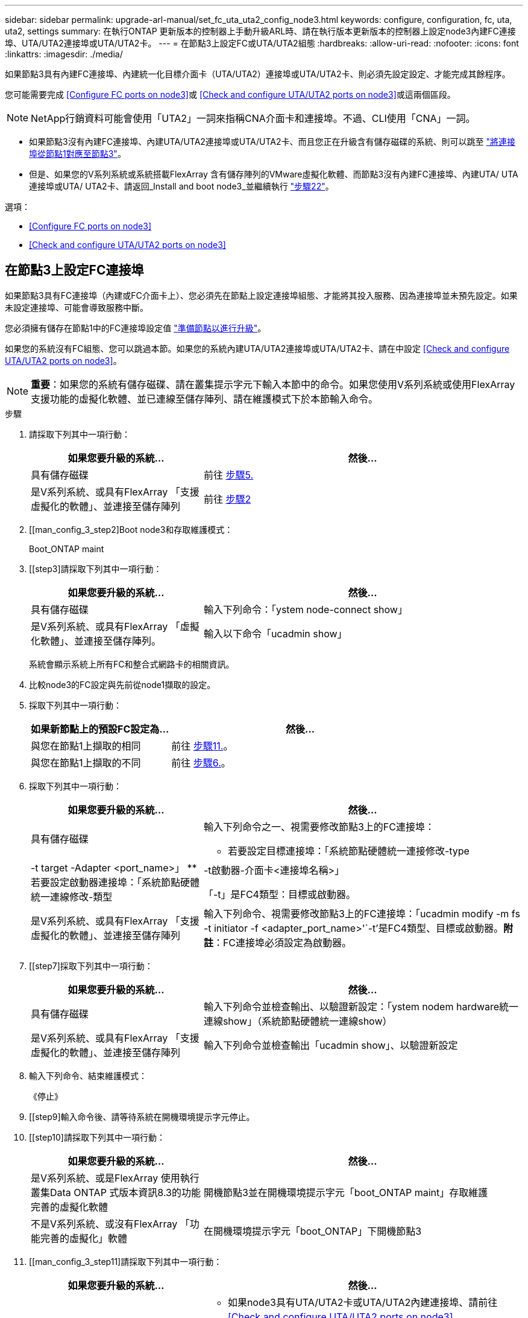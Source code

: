 ---
sidebar: sidebar 
permalink: upgrade-arl-manual/set_fc_uta_uta2_config_node3.html 
keywords: configure, configuration, fc, uta, uta2, settings 
summary: 在執行ONTAP 更新版本的控制器上手動升級ARL時、請在執行版本更新版本的控制器上設定node3內建FC連接埠、UTA/UTA2連接埠或UTA/UTA2卡。 
---
= 在節點3上設定FC或UTA/UTA2組態
:hardbreaks:
:allow-uri-read: 
:nofooter: 
:icons: font
:linkattrs: 
:imagesdir: ./media/


[role="lead"]
如果節點3具有內建FC連接埠、內建統一化目標介面卡（UTA/UTA2）連接埠或UTA/UTA2卡、則必須先設定設定、才能完成其餘程序。

您可能需要完成 <<Configure FC ports on node3>>或 <<Check and configure UTA/UTA2 ports on node3>>或這兩個區段。


NOTE: NetApp行銷資料可能會使用「UTA2」一詞來指稱CNA介面卡和連接埠。不過、CLI使用「CNA」一詞。

* 如果節點3沒有內建FC連接埠、內建UTA/UTA2連接埠或UTA/UTA2卡、而且您正在升級含有儲存磁碟的系統、則可以跳至 link:map_ports_node1_node3.html["將連接埠從節點1對應至節點3"]。
* 但是、如果您的V系列系統或系統搭載FlexArray 含有儲存陣列的VMware虛擬化軟體、而節點3沒有內建FC連接埠、內建UTA/ UTA連接埠或UTA/ UTA2卡、請返回_Install and boot node3_並繼續執行 link:install_boot_node3.html#step22["步驟22"]。


.選項：
* <<Configure FC ports on node3>>
* <<Check and configure UTA/UTA2 ports on node3>>




== 在節點3上設定FC連接埠

如果節點3具有FC連接埠（內建或FC介面卡上）、您必須先在節點上設定連接埠組態、才能將其投入服務、因為連接埠並未預先設定。如果未設定連接埠、可能會導致服務中斷。

您必須擁有儲存在節點1中的FC連接埠設定值 link:prepare_nodes_for_upgrade.html["準備節點以進行升級"]。

如果您的系統沒有FC組態、您可以跳過本節。如果您的系統內建UTA/UTA2連接埠或UTA/UTA2卡、請在中設定 <<Check and configure UTA/UTA2 ports on node3>>。


NOTE: *重要*：如果您的系統有儲存磁碟、請在叢集提示字元下輸入本節中的命令。如果您使用V系列系統或使用FlexArray 支援功能的虛擬化軟體、並已連線至儲存陣列、請在維護模式下於本節輸入命令。

.步驟
. [[step1]]請採取下列其中一項行動：
+
[cols="35,65"]
|===
| 如果您要升級的系統... | 然後... 


| 具有儲存磁碟 | 前往 <<man_config_3_step5,步驟5.>> 


| 是V系列系統、或具有FlexArray 「支援虛擬化的軟體」、並連接至儲存陣列 | 前往 <<man_config_3_step2,步驟2>> 
|===
. [[man_config_3_step2]Boot node3和存取維護模式：
+
Boot_ONTAP maint

. [[step3]請採取下列其中一項行動：
+
[cols="35,65"]
|===
| 如果您要升級的系統... | 然後... 


| 具有儲存磁碟 | 輸入下列命令：「ystem node-connect show」 


| 是V系列系統、或具有FlexArray 「虛擬化軟體」、並連接至儲存陣列。 | 輸入以下命令「ucadmin show」 
|===
+
系統會顯示系統上所有FC和整合式網路卡的相關資訊。

. [[step4]]比較node3的FC設定與先前從node1擷取的設定。
. [[man_config_3_step5]]採取下列其中一項行動：
+
[cols="35,65"]
|===
| 如果新節點上的預設FC設定為... | 然後... 


| 與您在節點1上擷取的相同 | 前往 <<man_config_3_step11,步驟11.>>。 


| 與您在節點1上擷取的不同 | 前往 <<man_config_3_step6,步驟6.>>。 
|===
. [[man_config_3_step6]]採取下列其中一項行動：
+
[cols="35,65"]
|===
| 如果您要升級的系統... | 然後... 


| 具有儲存磁碟  a| 
輸入下列命令之一、視需要修改節點3上的FC連接埠：

** 若要設定目標連接埠：「系統節點硬體統一連接修改-type |-t target -Adapter <port_name>」
** 若要設定啟動器連接埠：「系統節點硬體統一連線修改-類型|-t啟動器-介面卡<連接埠名稱>」


「-t」是FC4類型：目標或啟動器。



| 是V系列系統、或具有FlexArray 「支援虛擬化的軟體」、並連接至儲存陣列 | 輸入下列命令、視需要修改節點3上的FC連接埠：「ucadmin modify -m fs -t initiator -f <adapter_port_name>'`-t'是FC4類型、目標或啟動器。*附註*：FC連接埠必須設定為啟動器。 
|===
. [[step7]採取下列其中一項行動：
+
[cols="35,65"]
|===
| 如果您要升級的系統... | 然後... 


| 具有儲存磁碟 | 輸入下列命令並檢查輸出、以驗證新設定：「ystem nodem hardware統一連線show」（系統節點硬體統一連線show） 


| 是V系列系統、或具有FlexArray 「支援虛擬化的軟體」、並連接至儲存陣列 | 輸入下列命令並檢查輸出「ucadmin show」、以驗證新設定 
|===
. [[step8]]輸入下列命令、結束維護模式：
+
《停止》

. [[step9]輸入命令後、請等待系統在開機環境提示字元停止。
. [[step10]請採取下列其中一項行動：
+
[cols="35,65"]
|===
| 如果您要升級的系統... | 然後... 


| 是V系列系統、或是FlexArray 使用執行叢集Data ONTAP 式版本資訊8.3的功能完善的虛擬化軟體 | 開機節點3並在開機環境提示字元「boot_ONTAP maint」存取維護 


| 不是V系列系統、或沒有FlexArray 「功能完善的虛擬化」軟體 | 在開機環境提示字元「boot_ONTAP」下開機節點3 
|===
. [[man_config_3_step11]請採取下列其中一項行動：
+
[cols="35,65"]
|===
| 如果您要升級的系統... | 然後... 


| 具有儲存磁碟  a| 
** 如果node3具有UTA/UTA2卡或UTA/UTA2內建連接埠、請前往 <<Check and configure UTA/UTA2 ports on node3>>。
** 如果節點3沒有UTA/UTA2卡或UTA/UTA2內建連接埠、請跳過 <<Check and configure UTA/UTA2 ports on node3>> 並前往 link:map_ports_node1_node3.html["將連接埠從節點1對應至節點3"]。




| 是V系列系統、或具有FlexArray 「支援虛擬化的軟體」、並連接至儲存陣列  a| 
** 如果node3有卡或內建連接埠、請前往 <<Check and configure UTA/UTA2 ports on node3>>。
** 如果節點3沒有卡或內建連接埠、請跳過 <<Check and configure UTA/UTA2 ports on node3>>，然後返回_Install and boot node3_並繼續執行 link:install_boot_node3.html#step7["步驟7."]。


|===




== 檢查並設定節點3上的UTA/UTA2連接埠

如果節點3內建UTA/UTA2連接埠或UTA/UTA2卡、您必須檢查連接埠的組態、並視您要使用升級系統的方式而可能重新設定。

UTA/UTA2連接埠必須具備正確的SFP+模組。

如果您要使用統一化目標介面卡（UTA/ UTA2）連接埠來連接FC、必須先確認連接埠的設定方式。


NOTE: NetApp行銷資料可能會使用UTA2一詞來指稱CNA介面卡和連接埠。不過、CLI使用「CNA」一詞。

您可以使用「ucadmin show」命令來驗證目前的連接埠組態：

[listing]
----
*> ucadmin show
          Current  Current    Pending  Pending    Admin
 Adapter  Mode     Type       Mode     Type       Status
 -------  -------  ---------  -------  ---------  -----------
 0e       fc       target     -        initiator  offline
 0f       fc       target     -        initiator  offline
 0g       fc       target     -        initiator  offline
 0h       fc       target     -        initiator  offline
 1a       fc       target     -        -          online
 1b       fc       target     -        -          online
6 entries were displayed.
----
UTA/UTA2連接埠可設定為原生FC模式或UTA/UTA2模式。FC模式支援FC啟動器和FC目標；UTA/UTA2模式可讓同時NIC和FCoE流量共用相同的10GbE SFP+介面、並支援FC目標。

UTA/UTA2連接埠可能位於介面卡或控制器上、並具有下列組態、但您應該檢查節點3上UTA/UTA2連接埠的組態、並視需要加以變更：

* 訂購控制器時所訂購的UTA/UTA2卡、在出貨前已設定為具有您要求的特性設定。
* 與控制器分開訂購的UTA/UTA2卡會隨附預設FC目標特性。
* 新控制器上的內建UTA/UTA2連接埠會在出貨前設定、以符合您要求的特性設定。
+

NOTE: *注意*：如果您的系統有儲存磁碟、除非系統指示進入維護模式、否則您必須在叢集提示字元下輸入本節中的命令。如果您有一個vseries系統或有FlexArray 一個使用支援功能的虛擬化軟體、並且已連線至儲存陣列、則必須在維護模式提示字元下輸入本節中的命令。您必須處於維護模式、才能設定UTA/UTA2連接埠。



.步驟
. [[step1]]檢查連接埠目前的設定方式、在節點3上輸入下列命令：
+
[cols="35,65"]
|===
| 如果系統... | 然後... 


| 具有儲存磁碟 | 「系統節點硬體統一連線展示」 


| 是V系列系統、或具有FlexArray 「支援虛擬化的軟體」、並連接至儲存陣列 | 「ucadmin show」 
|===
+
系統會顯示類似下列範例的輸出：

+
[listing]
----
 cluster1::> system node hardware unified-connect show

                Current  Current    Pending  Pending  Admin
 Node  Adapter  Mode     Type       Mode     Type     Status
 ----  -------  -------  ---------  -------  -------  ------
 f-a   0e       fc       initiator  -        -        online
 f-a   0f       fc       initiator  -        -        online
 f-a   0g       cna      target     -        -        online
 f-a   0h       cna      target     -        -        online
 f-b   0e       fc       initiator  -        -        online
 f-b   0f       fc       initiator  -        -        online
 f-b   0g       cna      target     -        -        online
 f-b   0h       cna      target     -        -        online
 12 entries were displayed.
----
+
[listing]
----
*> ucadmin show
         Current  Current    Pending  Pending  Admin
Adapter  Mode     Type       Mode     Type     Status
-------  -------  ---------  -------  -------  ------
0e       fc       initiator  -        -        online
0f       fc       initiator  -        -        online
0g       cna      target     -        -        online
0h       cna      target     -        -        online
0e       fc       initiator  -        -        online
0f       fc       initiator  -        -        online
0g       cna      target     -        -        online
0h       cna      target     -        -        online
*>
----
. [[step2]]如果目前的SFP+模組與所需用途不符、請以正確的SFP+模組加以更換。
+
請聯絡您的NetApp代表、以取得正確的SFP+模組。

. [[step3]檢查「系統節點硬體統一連線show」或「ucadmin show」命令的輸出、以判斷UTA/UTA2連接埠是否具有您想要的特性。
. [[step4]採取下列其中一項行動：
+
[cols="35,65"]
|===
| 如果UTA/UTA2連接埠... | 然後... 


| 沒有您想要的特性 | 前往 <<man_check_3_step5,步驟5.>>。 


| 擁有您想要的個人風格 | 跳過步驟5至步驟12、前往 <<man_check_3_step13,步驟13>>。 
|===
. [[man_check_3_step5]請採取下列其中一項行動：
+
[cols="35,65"]
|===
| 如果系統... | 然後... 


| 擁有儲存磁碟、並執行叢集Data ONTAP 式的版本8.3 | 開機節點3並進入維護模式：「boot_ONTAP maint」 


| 是V系列系統、或具有FlexArray 「支援虛擬化的軟體」、並連接至儲存陣列 | 前往 <<man_check_3_step6,步驟6.>>。您應該已經處於維護模式。 
|===
. [[man_check_3_step6]]請採取下列其中一項行動：
+
[cols="35,65"]
|===
| 如果您正在設定... | 然後... 


| UTA/UTA2卡上的連接埠 | 前往 <<man_check_3_step7,步驟7.>>。 


| 內建UTA/UTA2連接埠 | 跳過步驟7、前往 <<man_check_3_step8,步驟8.>>。 
|===
. [man檢查_3_step7]如果介面卡處於啟動器模式、而且UTA / UTA2連接埠處於線上狀態、請將UTA / UTA2連接埠離線：
+
「torage disableAdapter <adapter_name>」（停用介面卡）

+
目標模式中的介面卡會在維護模式中自動離線。

. [[man_check_3_step8]如果目前的組態不符合所需用途、請視需要變更組態：
+
「ucadmin modify -m fc|cna -t啟動器| target <適 配器名稱>'

+
** 「m」是指個人化模式、「光纖通道」或「cna」。
** "-t"是FC4類型、"target（目標）"或"initiator（啟動器）"。
+

NOTE: 您需要使用FC啟動器來處理磁帶機、FlexArray 《不知虛擬化系統與MetroCluster 《不知如何」組態。您需要將FC目標用於SAN用戶端。



. 驗證設定：
+
「ucadmin show」

. 驗證設定：
+
[cols="35,65"]
|===
| 如果系統... | 然後... 


| 具有儲存磁碟  a| 
.. 停止系統：
+
《停止》

+
系統會在開機環境提示字元停止。

.. 輸入下列命令：
+
Boot_ONTAP





| 是V系列系統、或具有FlexArray 「支援虛擬化的軟體」、並連接至儲存陣列 | 重新開機至維護模式：「boot_netapp maint」 
|===
. [[step11]驗證設定：
+
[cols="35,65"]
|===
| 如果系統... | 然後... 


| 具有儲存磁碟 | 「系統節點硬體統一連線展示」 


| 是V系列或FlexArray 具有「支援虛擬化的軟體」、並已連線至儲存陣列 | 「ucadmin show」 
|===
+
下列範例的輸出顯示FC4類型的介面卡「1b」正在變更為「啟動器」、介面卡「2a」和「2b」的模式正在變更為「cna」：

+
[listing]
----
 cluster1::> system node hardware unified-connect show

                Current  Current    Pending  Pending      Admin
 Node  Adapter  Mode     Type       Mode     Type         Status
 ----  -------  -------  ---------  -------  -----------  ------
 f-a   1a       fc       initiator  -        -            online
 f-a   1b       fc       target     -        initiator    online
 f-a   2a       fc       target     cna      -            online
 f-a   2b       fc       target     cna      -            online

 4 entries were displayed.
----
+
[listing]
----
*> ucadmin show
         Current  Current    Pending  Pending    Admin
Adapter  Mode     Type       Mode     Type       Status
-------  -------  ---------  -------  ---------  ------
1a       fc       initiator  -        -          online
1b       fc       target     -        initiator  online
2a       fc       target     cna      -          online
2b       fc       target     cna      -          online
*>
----
. [step12a]輸入下列其中一個命令、針對每個連接埠輸入一次、即可將任何目標連接埠置於線上狀態：
+
[cols="35,65"]
|===
| 如果系統... | 然後... 


| 具有儲存磁碟 | 「網路FCP介面卡修改節點<node_name>-Adapter <adapter_name>-state up」 


| 是V系列系統、或具有FlexArray 「支援虛擬化的軟體」、並連接至儲存陣列 | 「FCP config <adapter_name> up」 
|===
. [[man_check_3_step13]連接連接埠。
. [[step14]請採取下列其中一項行動：
+
[cols="35,65"]
|===
| 如果系統... | 然後... 


| 具有儲存磁碟 | 前往 link:map_ports_node1_node3.html["將連接埠從節點1對應至節點3"]。 


| 是V系列系統、或具有FlexArray 「虛擬化軟體」、並連接至儲存陣列 | 返回_Install and boot node3_並繼續執行 link:install_boot_node3.html#step7["步驟7."]。 
|===

